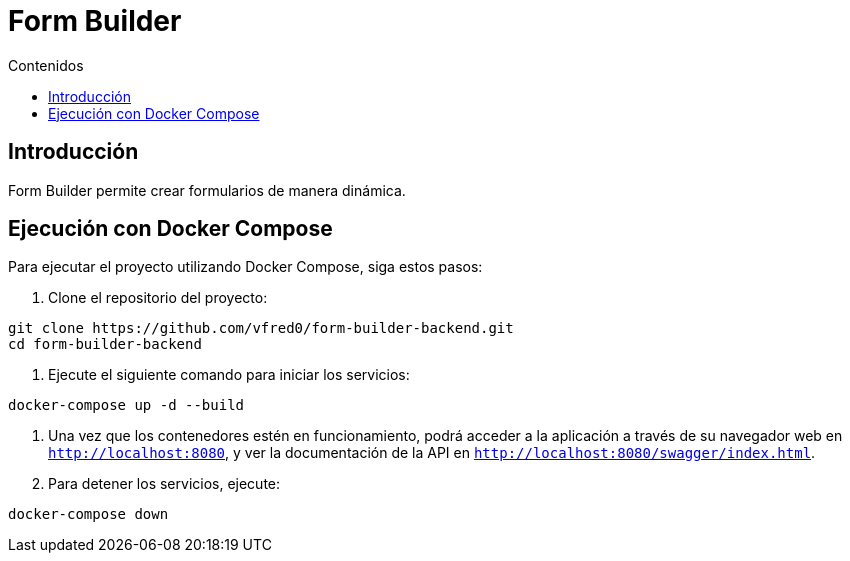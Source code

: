 = Form Builder
:toc:
:toc-title: Contenidos


== Introducción
Form Builder permite crear formularios de manera dinámica.

== Ejecución con Docker Compose

Para ejecutar el proyecto utilizando Docker Compose, siga estos pasos:

1. Clone el repositorio del proyecto:
   
[source,bash]
----
git clone https://github.com/vfred0/form-builder-backend.git
cd form-builder-backend
----

2. Ejecute el siguiente comando para iniciar los servicios:
   
[source,bash]
----
docker-compose up -d --build
----

5. Una vez que los contenedores estén en funcionamiento, podrá acceder a la aplicación a través de su navegador web en `http://localhost:8080`, y ver la documentación de la API en `http://localhost:8080/swagger/index.html`.

6. Para detener los servicios, ejecute:
   
[source,bash]
----
docker-compose down
----

